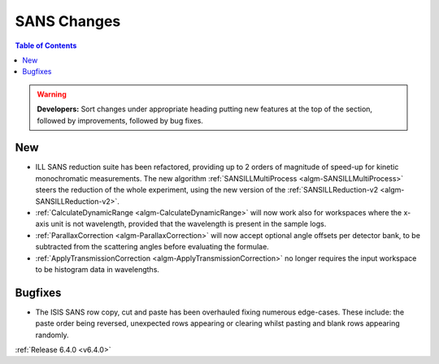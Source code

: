 ============
SANS Changes
============

.. contents:: Table of Contents
   :local:

.. warning:: **Developers:** Sort changes under appropriate heading
    putting new features at the top of the section, followed by
    improvements, followed by bug fixes.

New
---

- ILL SANS reduction suite has been refactored, providing up to 2 orders of magnitude of speed-up for kinetic monochromatic measurements. The new algorithm :ref:`SANSILLMultiProcess <algm-SANSILLMultiProcess>` steers the reduction of the whole experiment, using the new version of the :ref:`SANSILLReduction-v2 <algm-SANSILLReduction-v2>`.
- :ref:`CalculateDynamicRange <algm-CalculateDynamicRange>` will now work also for workspaces where the x-axis unit is not wavelength, provided that the wavelength is present in the sample logs.
- :ref:`ParallaxCorrection <algm-ParallaxCorrection>` will now accept optional angle offsets per detector bank, to be subtracted from the scattering angles before evaluating the formulae.
- :ref:`ApplyTransmissionCorrection <algm-ApplyTransmissionCorrection>` no longer requires the input workspace to be histogram data in wavelengths.

Bugfixes
--------

- The ISIS SANS row copy, cut and paste has been overhauled fixing numerous edge-cases. These include: the paste order being reversed, unexpected rows appearing or clearing whilst pasting and blank rows appearing randomly.


:ref:`Release 6.4.0 <v6.4.0>`
